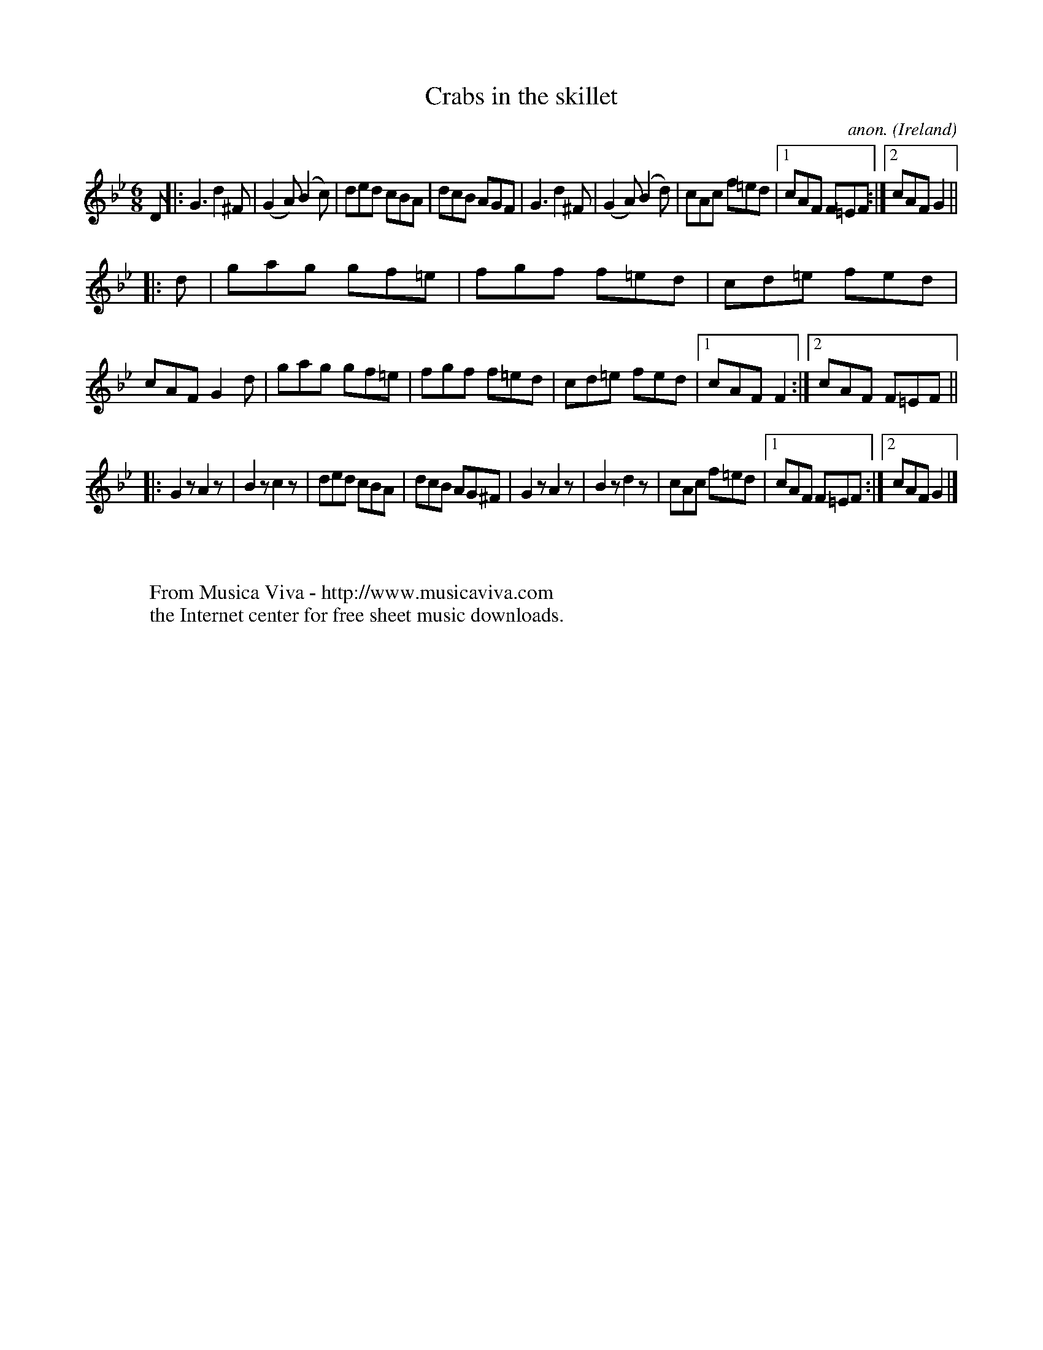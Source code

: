 X:306
T:Crabs in the skillet
C:anon.
O:Ireland
B:Francis O'Neill: "The Dance Music of Ireland" (1907) no. 306
R:Double jig
Z:Transcribed by Frank Nordberg - http://www.musicaviva.com
F:http://www.musicaviva.com/abc/tunes/ireland/oneill-1001/0306/oneill-1001-0306-1.abc
M:6/8
L:1/8
K:Gm
D|:G3 d2^F|(G2A) (B2c)|ded cBA|dcB AGF|G3 d2^F|(G2A) (B2d)|cAc f=ed|[1 cAF F=EF:|[2 cAF G2||
|:d|gag gf=e|fgf f=ed|cd=e fed|cAF G2d|gag gf=e|fgf f=ed|cd=e fed|[1 cAF F2:|[2 cAF F=EF||
|:G2 z A2 z|B2 z c2 z|ded cBA|dcB AG^F|G2 z A2 z|B2 z d2 z|cAc f=ed|[1 cAF F=EF:|[2 cAF G2|]
W:
W:
W:  From Musica Viva - http://www.musicaviva.com
W:  the Internet center for free sheet music downloads.
